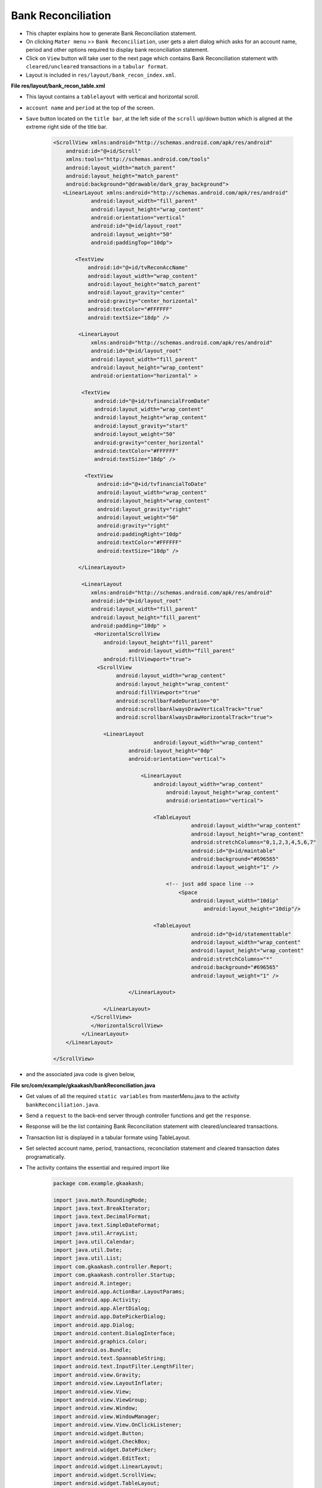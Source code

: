 Bank Reconciliation
===================

* This chapter explains how to generate Bank Reconciliation statement.

* On clicking ``Mater menu`` >> ``Bank Reconciliation``, user gets a alert dialog which asks for an account name, period and other options required to display bank reconciliation statement. 

* Click on ``View`` button will take user to the next page which contains Bank Reconciliation statement with ``cleared/uncleared`` transactions  in a ``tabular format``.

* Layout is included in ``res/layout/bank_recon_index.xml``.

**File res/layout/bank_recon_table.xml**

* This layout contains a ``tablelayout`` with vertical and horizontal scroll.

* ``account name`` and ``period`` at the top of the screen.

* ``Save`` button located on the ``title bar``, at the left side of the ``scroll`` up/down button which is aligned at the extreme right side of the title bar.

	.. code-block:: xml
	
		<ScrollView xmlns:android="http://schemas.android.com/apk/res/android"
		    android:id="@+id/Scroll"
		    xmlns:tools="http://schemas.android.com/tools"
		    android:layout_width="match_parent"
		    android:layout_height="match_parent"
		    android:background="@drawable/dark_gray_background">
		   <LinearLayout xmlns:android="http://schemas.android.com/apk/res/android"
			    android:layout_width="fill_parent"
			    android:layout_height="wrap_content"
			    android:orientation="vertical"
			    android:id="@+id/layout_root"
			    android:layout_weight="50"
			    android:paddingTop="10dp">
		
		       <TextView
			   android:id="@+id/tvReconAccName"
			   android:layout_width="wrap_content"
			   android:layout_height="match_parent"
			   android:layout_gravity="center"
			   android:gravity="center_horizontal"
			   android:textColor="#FFFFFF"
			   android:textSize="18dp" />
		      
			<LinearLayout
			    xmlns:android="http://schemas.android.com/apk/res/android"
			    android:id="@+id/layout_root"
			    android:layout_width="fill_parent"
			    android:layout_height="wrap_content"
			    android:orientation="horizontal" >
			   
			 <TextView
			     android:id="@+id/tvfinancialFromDate"
			     android:layout_width="wrap_content"
			     android:layout_height="wrap_content"
			     android:layout_gravity="start"
			     android:layout_weight="50"
			     android:gravity="center_horizontal"
			     android:textColor="#FFFFFF"
			     android:textSize="18dp" />
			    
			  <TextView
			      android:id="@+id/tvfinancialToDate"
			      android:layout_width="wrap_content"
			      android:layout_height="wrap_content"
			      android:layout_gravity="right"
			      android:layout_weight="50"
			      android:gravity="right"
			      android:paddingRight="10dp"
			      android:textColor="#FFFFFF"
			      android:textSize="18dp" />
			  
			</LinearLayout>
		  
			 <LinearLayout
			    xmlns:android="http://schemas.android.com/apk/res/android"
			    android:id="@+id/layout_root"
			    android:layout_width="fill_parent"
			    android:layout_height="fill_parent"
			    android:padding="10dp" >
			     <HorizontalScrollView 
			      	android:layout_height="fill_parent"
			  		android:layout_width="fill_parent"
			    	android:fillViewport="true">
			      <ScrollView
				    android:layout_width="wrap_content"
				    android:layout_height="wrap_content"
				    android:fillViewport="true"
				    android:scrollbarFadeDuration="0"
				    android:scrollbarAlwaysDrawVerticalTrack="true" 
				    android:scrollbarAlwaysDrawHorizontalTrack="true">

			    	<LinearLayout
		       				android:layout_width="wrap_content"
			    		android:layout_height="0dp"
			    		android:orientation="vertical">
			    		
					    <LinearLayout
						android:layout_width="wrap_content"
						    android:layout_height="wrap_content"
						    android:orientation="vertical">

						<TableLayout
							    android:layout_width="wrap_content"
							    android:layout_height="wrap_content"
							    android:stretchColumns="0,1,2,3,4,5,6,7"
							    android:id="@+id/maintable"
							    android:background="#696565"
							    android:layout_weight="1" />

						    <!-- just add space line -->
						    	<Space
						    	    android:layout_width="10dip"
								android:layout_height="10dip"/>

						<TableLayout
							    android:id="@+id/statementtable"
							    android:layout_width="wrap_content"
							    android:layout_height="wrap_content"
							    android:stretchColumns="*"
							    android:background="#696565"
							    android:layout_weight="1" />
			       
					</LinearLayout>
				
				</LinearLayout>
			    </ScrollView>
			    </HorizontalScrollView>
			 </LinearLayout>  
		    </LinearLayout>

		</ScrollView>


.. image:: images/bank_reconciliation.png
	   :name: ABT main page
	   :align: center

* and the associated java code is given below,

**File src/com/example/gkaakash/bankReconciliation.java**

* Get values of all the required ``static variables`` from masterMenu.java to the activity ``bankReconciliation.java``.

* Send a ``request`` to the back-end server through controller functions and get the ``response``.

* Response will be the list containing Bank Reconciliation statement with cleared/uncleared transactions.

* Transaction list is displayed in a tabular formate using TableLayout.

* Set selected account name, period, transactions, reconcilation statement and cleared transaction dates programatically.

* The activity contains the essential and required import like

	.. code-block:: java
	
		package com.example.gkaakash;

		import java.math.RoundingMode;
		import java.text.BreakIterator;
		import java.text.DecimalFormat;
		import java.text.SimpleDateFormat;
		import java.util.ArrayList;
		import java.util.Calendar;
		import java.util.Date;
		import java.util.List;
		import com.gkaakash.controller.Report;
		import com.gkaakash.controller.Startup;
		import android.R.integer;
		import android.app.ActionBar.LayoutParams;
		import android.app.Activity;
		import android.app.AlertDialog;
		import android.app.DatePickerDialog;
		import android.app.Dialog;
		import android.content.DialogInterface;
		import android.graphics.Color;
		import android.os.Bundle;
		import android.text.SpannableString;
		import android.text.InputFilter.LengthFilter;
		import android.view.Gravity;
		import android.view.LayoutInflater;
		import android.view.View;
		import android.view.ViewGroup;
		import android.view.Window;
		import android.view.WindowManager;
		import android.view.View.OnClickListener;
		import android.widget.Button;
		import android.widget.CheckBox;
		import android.widget.DatePicker;
		import android.widget.EditText;
		import android.widget.LinearLayout;
		import android.widget.ScrollView;
		import android.widget.TableLayout;
		import android.widget.TableRow;
		import android.widget.TextView;
		import android.widget.Toast;
	
* The activity intializes all the essential parameters and variables.

* OnCreate method calls all required methods at load time.

	.. code-block:: java
	
		public class bankReconciliation extends Activity{
			TableLayout bankRecontable, statementtable;
			TableRow tr, tr1;
			LinearLayout Ll, Ll1;
			TextView label,label1,tvaccontName,tvfinancialFromDate,tvfinancialToDate;
			ArrayList<ArrayList> bankReconGrid, for_naration, statementGrid;
			static Object[] bankReconResult;
			static Integer client_id;
			private Report report;
			ArrayList<String> bankReconResultList, with_narration;
			private ArrayList accountlist, for_clearenceDate; 
			static boolean narration_flag;
			static boolean cleared_tran_flag;
			static String[] ColumnNameList;
			static int day, month, year, sel_day, sel_month, sel_year;
			static final int VOUCHER_DATE_DIALOG_ID = 1;
			TextView tvdate;
			static String date, financialFromDate, financialToDate, accountName, fromDate, toDate;
			DecimalFormat mFormat;
			static int rowid;
			boolean nara_flag=false;
			AlertDialog dialog;
			LinearLayout.LayoutParams params, params1;
			String clearence_date;
			String retrived_date;
			String Cdate;
			String result;
			String[] dateParts;
			Boolean updown=false;
			 
		     
		    	public void onCreate(Bundle savedInstanceState) {
			    	super.onCreate(savedInstanceState);
			    	requestWindowFeature(Window.FEATURE_CUSTOM_TITLE);
			    	setContentView(R.layout.bank_recon_table);
			       
			    	report = new Report();
			    	client_id= Startup.getClient_id();
			       
			    	//customizing title bar
			    	getWindow().setFeatureInt(Window.FEATURE_CUSTOM_TITLE,R.layout.bank_recon_title);
			       
			    	//two digit date format for dd and mm
			      	mFormat= new DecimalFormat("00");
					mFormat.setRoundingMode(RoundingMode.DOWN);
			      
					try {
						financialFromDate =Startup.getfinancialFromDate();
						String dateParts[] = financialFromDate.split("-");
					   	String fromday  = dateParts[0];
					   	String frommonth = dateParts[1];
					   	String fromyear = dateParts[2];
				   	
					   	year = Integer.parseInt(fromyear);
					   	month = Integer.parseInt(frommonth);
					   	day = Integer.parseInt(fromday);
				   
					   	financialToDate=Startup.getFinancialToDate();
					   	accountName = menu.selectedAccount;
					   	fromDate = menu.givenfromDateString;
					   	toDate = menu.givenToDateString;
					   	cleared_tran_flag = menu.cleared_tran_flag; 
					   	narration_flag = menu.narration_flag;
			       
					   	tvaccontName = (TextView) findViewById( R.id.tvReconAccName );
					   	tvfinancialFromDate = (TextView) findViewById( R.id.tvfinancialFromDate );
					   	tvfinancialToDate = (TextView) findViewById( R.id.tvfinancialToDate );
				  
				    
					   	tvaccontName.setText("Account name: "+accountName);
					   	tvfinancialToDate.setText("Period : "+fromDate+" to "+toDate);
				      
					   	Object[] params = new Object[]{accountName,financialFromDate,fromDate,toDate,"No Project"};
					   	Object[] flag = new Object[]{cleared_tran_flag};
				   
					   	setTableAndStatement(params,flag);
				    
					   	setbankRecon();
				   
					   	final Button btnSaveRecon = (Button)findViewById(R.id.btnSaveRecon);
					   	btnSaveRecon.setVisibility(Button.VISIBLE);
					   	final Button btnScrollDown = (Button)findViewById(R.id.btnScrollDown);
					   	
					   	// to scroll the table up/down...
				   		btnScrollDown.setOnClickListener(new OnClickListener() {
			
				   		@Override
				   		public void onClick(View v) {
				   			if(updown==false){
				   				ScrollView sv = (ScrollView)findViewById(R.id.Scroll);
								sv.fullScroll(ScrollView.FOCUS_DOWN); 
								btnScrollDown.setBackgroundResource(R.drawable.up);
								updown=true;
							}else {
								ScrollView sv = (ScrollView)findViewById(R.id.Scroll);
								sv.fullScroll(ScrollView.FOCUS_UP); 
								btnScrollDown.setBackgroundResource(R.drawable.down);
								updown=false;
							}
				   		}
				   	});
				    
					} catch (Exception e) {
						toastValidationMessage("Please try again");
					}
		    	}
		

* get all the cleared and uncleared transactions from database for the given account, from date and to date along with bank reconciliation statement.

* add header and transaction rows in the first table and bank reconciliation statement in the second table.

	.. code-block:: java

		private void setTableAndStatement(Object[] params, Object[] flag) {
			bankReconResult = (Object[]) report.getLedgerForBankRecon(params,flag, client_id);

			bankReconGrid = new ArrayList<ArrayList>();
			for_naration = new ArrayList<ArrayList>();
			for_clearenceDate = new ArrayList();
			
			/* 
			  * bankReconResult.length-6 is for getting only uncleared transactions with
			  *  total debit and total credit and set in table  
			  * because last 6 rows are bank recon statement, 
			  * we are not adding these rows in table for now 
			 */
			 for(int k = 0; k < (bankReconResult.length-6); k++)
			 {
			     Object[] t = (Object[]) bankReconResult[k];
			     bankReconResultList = new ArrayList<String>();
			     with_narration = new ArrayList<String>();
			     for(int i=0;i<(t.length);i++)
			     {
			     	if(i == 6){//narration
			     		if(narration_flag){
				 		//bankReconResultList.add((String) t[i].toString());
			     			with_narration.add((String) t[i].toString());
						nara_flag = true;
				 	}
			     	}
			     	else{
			     		//bankReconResultList.add((String) t[i].toString());
			     		bankReconResultList.add((String) t[i].toString());
				    	with_narration.add((String) t[i].toString());
			     	}
			     	
			     }
			      
			     bankReconGrid.add(bankReconResultList);
			     for_naration.add(with_narration);
			 } 
			 if(cleared_tran_flag==true){
			      for(int i=0;i<bankReconGrid.size();i++){
				      Cdate = bankReconGrid.get(i).get(6).toString();
				      for_clearenceDate.add(Cdate);
			      }
			 }

			 bankRecontable = (TableLayout)findViewById(R.id.maintable);
			 addTable(bankRecontable,"");
			 
			 /*
			  * let add bank reconciliation statement
			  */
			 statementGrid = new ArrayList<ArrayList>();
			 for(int k = (bankReconResult.length-6); k < (bankReconResult.length); k++)
			 {
			     Object[] t = (Object[]) bankReconResult[k];
			     bankReconResultList = new ArrayList<String>();
			     for(int i=0;i<(t.length);i++)
			     {
			    	 bankReconResultList.add((String) t[i].toString());
			     	
			     }
			     statementGrid.add(bankReconResultList);
			 }
			 
			 statementtable = (TableLayout)findViewById(R.id.statementtable);
			 statementtable.removeAllViews();
			 addTable(statementtable, "statement");
		}
		
		
* User can ``reconcile`` transactions ie. to set a clearance date and unclear the cleared transactions.

* To save the changes in database, we have added OnClickListener for ``Save`` button. 

* Below method will read table rows, transactions with clearance date will be stored in a list and transactions without clearance date will be stored in another list.

* then send these lists to the backend and update the table.



	.. code-block:: java
	
		private void setbankRecon() {
			Button btnSetBankRecon = (Button)findViewById(R.id.btnSaveRecon);
			btnSetBankRecon.setOnClickListener(new OnClickListener() {
	
			@Override
			public void onClick(View v) {
				int rowcount = bankRecontable.getChildCount();
				ArrayList<ArrayList> listOfRowsTobeClear= new ArrayList<ArrayList>();
				boolean flag = false;
				for(int i=0;i<rowcount-1;i++){
					if(i!=0){
						View row = bankRecontable.getChildAt(i);
						LinearLayout l5 = (LinearLayout)((ViewGroup) row).getChildAt(6);
						TextView tvclearanceDate = (TextView) l5.getChildAt(0); //clearance date
			
						ArrayList<String> rowArray = new ArrayList<String>();
			
						/*
						 * get the clear tranction rows from table
						 * and pass these rows to backend (set bank reconciliation)
						 */
						if(!tvclearanceDate.getText().toString().equals("")){
							flag = true;
							rowArray.clear();
				
							LinearLayout lv = (LinearLayout)((ViewGroup) row).getChildAt(0);
							TextView tvVoucherCode = (TextView) lv.getChildAt(0); //voucher code
				
							LinearLayout l = (LinearLayout)((ViewGroup) row).getChildAt(1);
							TextView tvrefdate = (TextView) l.getChildAt(0); //ref date
				
							LinearLayout l1 = (LinearLayout)((ViewGroup) row).getChildAt(2);
							TextView tvparticular = (TextView) l1.getChildAt(0); //particular
				
							LinearLayout lr = (LinearLayout)((ViewGroup) row).getChildAt(3);
							TextView tvrefno = (TextView) lr.getChildAt(0); //ref no
				
				
							LinearLayout l3 = (LinearLayout)((ViewGroup) row).getChildAt(4);
							TextView tvdramount = (TextView) l3.getChildAt(0); //dr amount
				
							LinearLayout l4 = (LinearLayout)((ViewGroup) row).getChildAt(5);
							TextView tvcramount = (TextView) l4.getChildAt(0); //cr amount
				
							EditText etmemo= (EditText)((ViewGroup) row).getChildAt(7); //memo
				
							rowArray.add(tvVoucherCode.getText().toString());
							rowArray.add(tvrefdate.getText().toString());
							rowArray.add(tvparticular.getText().toString());
				
							//check for the dr and cr amount
							if(tvdramount.getText().toString().length() > 0){
								rowArray.add(tvdramount.getText().toString());
								rowArray.add(tvcramount.getText().toString());
							}
							else{
								rowArray.add(tvcramount.getText().toString());
								rowArray.add(tvdramount.getText().toString());
							}
				
							rowArray.add(tvclearanceDate.getText().toString());
							rowArray.add(etmemo.getText().toString());
				
							/*
							System.out.println("i am row "+ i+ tvrefdate.getText().toString()
									+tvparticular.getText().toString()
									+tvdramount.getText().toString()
									+tvcramount.getText().toString()
									+tvclearanceDate.getText().toString()
									+etmemo.getText().toString()); */
						
						} 
						/*
						 * unclear the cleared transaction(delete cleared rows)
						 */
						if(tvclearanceDate.getText().toString().equals(" ")){
							flag = false;
							rowArray.clear();
				
							LinearLayout l1 = (LinearLayout)((ViewGroup) row).getChildAt(2);
							TextView tvparticular = (TextView) l1.getChildAt(0); //particular
				
							LinearLayout lv = (LinearLayout)((ViewGroup) row).getChildAt(0);
							TextView tvVoucherCode = (TextView) lv.getChildAt(0);//voucher code
				
							rowArray.add(tvparticular.getText().toString());
							rowArray.add(tvVoucherCode.getText().toString());
							rowArray.add(toDate);
				
							if(rowArray.size() >0){
								report.deleteClearedRecon(rowArray, client_id);
							}
				
						}
						/*
						 * add all cleared rows to the new Array
						 * flag=true for set bank recon
						 * flag=false for unclear transaction
						 */
						if(rowArray.size()!=0 && flag == true){ 
							listOfRowsTobeClear.add(rowArray);
						} 
			
					}//end of if
				}//end of for
	
				/*
				 * pass array of rows to be cleared to the controller 
				 */
				if(listOfRowsTobeClear.size() >0){
					report.setBankReconciliation(listOfRowsTobeClear, client_id);
				}
	
	
				bankRecontable.removeAllViews();
	
				/*
				 * update table
				 */
				Object[] params = new Object[]{accountName,financialFromDate,fromDate,toDate,"No Project"};
				Object[] clear_flag = new Object[]{cleared_tran_flag};
				setTableAndStatement(params,clear_flag);
	
				toastValidationMessage("Changes saved successfully");
			}//end of onclick
			}); 
		}//end of function setbankrecon
		

* add header and transaction rows in the first table and bank reconciliation statemnt in the second table.

	.. code-block:: java
	
		private void addTable(TableLayout tableID, String flag) {  
			//System.out.println("reco grid"+bankReconGrid);
			//for adding only header and transaction rows
			if(!flag.equalsIgnoreCase("statement")){
				if(bankReconGrid.size() > 1){
					addHeader();
				}
		
				/** Create a TableRow dynamically **/
				for(int i=0;i<bankReconGrid.size();i++){
				    	ArrayList<String> columnValue = new ArrayList<String>();
			    
					tr = new TableRow(this);
					
					//for last row(total debit and total credit)
					if(i==bankReconGrid.size()-1){
						if(bankReconGrid.size() > 1){
							columnValue.addAll(bankReconGrid.get(i));
							for(int k=0;k<columnValue.size();k++){
							    	/** Creating a TextView to add to the row **/
								addRow(columnValue.get(k),k,k,0);
							    	params.height = 45;
		
							    	//hide vouchercode column
								if(k==0){
									Ll.setVisibility(LinearLayout.GONE);//voucher code
								}

								if(k == 4 || k == 5){// dr and cr amount
									label.setGravity(Gravity.CENTER|Gravity.RIGHT);
								} else {
									label.setGravity(Gravity.CENTER);
								}  
							}	
							//add empty field for narration
							if(narration_flag==true){
								addRow("",i,8,0);   //naration
							}

							// Add the TableRow to the TableLayout
							bankRecontable.addView(tr, new TableLayout.LayoutParams(
								LayoutParams.FILL_PARENT,
								LayoutParams.MATCH_PARENT));
						}	
					}
					else{//for only uncleared transactions
						columnValue.addAll(bankReconGrid.get(i));
						/*
						* columnValue.size()-2 to ignore cleared date and memo
						* we are setting it manually after this loop
						*/
						for(int j=0;j<columnValue.size()-2;j++){
							if(j!=0){// 0 is voucher code
							    	addRow(columnValue.get(j),i,j,1);   
								label.setBackgroundColor(Color.BLACK);
								if(j == 4 || j == 5){// dr and cr amount
								    if(columnValue.get(j).trim().length() > 0){
									label.setText(columnValue.get(j)); 
								    } 
								    label.setGravity(Gravity.CENTER|Gravity.RIGHT);
								}
								else
								{
								    label.setGravity(Gravity.CENTER);
								}
							}
							else{
								addRow(columnValue.get(j),i,j,1);
								Ll.setVisibility(LinearLayout.GONE);//voucher code
							}

						}

						if(!cleared_tran_flag){
							if(narration_flag==false){
							    	addRow("",i,6,1);  //date
							    	//memo
							    	EditText e = new EditText(this);
							    	tr.addView(e);
							}
							else {
							    	addRow("",i,6,1);  //date
							    	//memo
							    	EditText e = new EditText(this);
								tr.addView(e);
							    	addRow(for_naration.get(i).get(6).toString(),i,8,1);   //naration
							}
						}
						else{ 
							/*
							 * if transaction is clear set clearance date and memo into the textview
							 */
							addRow(bankReconGrid.get(i).get(6).toString(),i,6,1);  //date
							//memo
							EditText e = new EditText(this);
							e.setText(bankReconGrid.get(i).get(7).toString());
							tr.addView(e);

							if(narration_flag==true){
								addRow(for_naration.get(i).get(6).toString(),i,8,1);   //naration
							}
						}

						// Add the TableRow to the TableLayout
						tableID.addView(tr, new TableLayout.LayoutParams(
						    LayoutParams.FILL_PARENT,
						    LayoutParams.MATCH_PARENT));
			    		}
				}
			}
			else{ //add reconciliation statement
				for(int i=0;i<statementGrid.size();i++){
					ArrayList<String> columnValue = new ArrayList<String>();
					columnValue.clear();
					columnValue.addAll(statementGrid.get(i));
					tr1 = new TableRow(this);
	            
	            			for(int j=0;j<columnValue.size();j++){
	            				if(i==0){//this is a header row
	            					if(j==1 || j==5){//statement and amount column
	            						if(j==5){
	            							final SpannableString rsSymbol = new SpannableString(bankReconciliation.this.getText(R.string.Rs));
	            							addStatementRow(rsSymbol+" "+columnValue.get(j));
	            						}
					    			else{
					    				addStatementRow(columnValue.get(j));
					    			}
			            	
			            				params1.height = LayoutParams.WRAP_CONTENT;
			            				label1.setBackgroundColor(Color.parseColor("#348017"));
		            				}
	            				}
					    	else{//remaining rows
					    		if(j==1 || j==5){//statement and amount column
					    			addStatementRow(columnValue.get(j)); 
							    	params1.height = LayoutParams.WRAP_CONTENT;
							    	if(j==5){//set right gravity for amount
							    		label1.setText(columnValue.get(j)); 
									label1.setGravity(Gravity.RIGHT);
							    	}
						    	}
					    	}
	            			} 
					// Add the TableRow to the TableLayout
					tableID.addView(tr1, new TableLayout.LayoutParams(
					    LayoutParams.FILL_PARENT,
					    LayoutParams.MATCH_PARENT));
				}	 
			}
    		}
			

* Below method is used to add header to the table.
	
	.. code-block:: java
	
		void addHeader(){
			//For adding rupee symbol
			final SpannableString rsSymbol = new SpannableString(bankReconciliation.this.getText(R.string.Rs));
			/** Create a TableRow dynamically **/
			tr = new TableRow(this);
			if(narration_flag){
				ColumnNameList = new String[] {"voucher code","Date","Particulars","Reference no.",
						rsSymbol+" Debit",rsSymbol+" Credit","Clearance date","Memo","Narration"};
			}
			else{
				ColumnNameList = new String[] {"voucher code","Date","Particulars","Reference no.",
						rsSymbol+" Debit",rsSymbol+" Credit","Clearance date","Memo"};
			}
			for(int k=0;k<ColumnNameList.length;k++){
			    /** Creating a TextView to add to the row **/
				addRow(ColumnNameList[k],k,k,0);
				label.setBackgroundColor(Color.parseColor("#348017"));
				label.setGravity(Gravity.CENTER);
				params.height = LayoutParams.WRAP_CONTENT;
				//hide vouchercode column
				if(k==0){
					Ll.setVisibility(LinearLayout.GONE);//voucher code
				}
	
			}

			// Add the TableRow to the TableLayout
			bankRecontable.addView(tr, new TableLayout.LayoutParams(
				LayoutParams.FILL_PARENT,
				LayoutParams.MATCH_PARENT));

		}

* Below method is used to set the table row.

* Make the column ``clearance date`` editable, so that to set the clearance date in the textview.

* It also includes code for adding few options on clicking clearance date column such as, set a ``new date``, ``previous date`` or ``clear date`` (only applicable if date is specified before).

	.. code-block:: java
	 
		void addRow(String param, final int i, final int j, final int flag){
			label = new TextView(this);
			label.setText(param);
			label.setTextSize(18);
			label.setGravity(Gravity.CENTER);
			label.setTextColor(Color.WHITE);
			//label.setBackgroundColor(Color.);
			label.setLayoutParams(new LayoutParams(LayoutParams.WRAP_CONTENT,
				LayoutParams.MATCH_PARENT));
			label.setBackgroundColor(Color.BLACK);
			label.setPadding(2, 2, 2, 2);
			label.setClickable(false);
		
			/*
			 * 6 is clerance column and flag 1 is for making textview clickable
			 */
			if(j == 6 && flag == 1){  
				label.setClickable(true); 
				label.setOnClickListener(new OnClickListener() {
				
						@Override
						public void onClick(View v) {
							/* set the rowid as index of parent row of the textview
							 */
							rowid = i; 
							/*
							 * if narration flag is false, get the column 6th text from textview(clearance date)
							 * and store in variable 'clearence_date'
							 */
				    if(nara_flag==false){
				    	int rowcount = bankRecontable.getChildCount();    
				        for(int k=0;k<rowcount;k++){
				        	View row = bankRecontable.getChildAt(rowid+1);
				        	LinearLayout l = (LinearLayout)((ViewGroup) row).getChildAt(6);
				        	tvdate = (TextView) l.getChildAt(0);
				        	clearence_date = (String) tvdate.getText();
				        }
				    }
				    /*
							 * if narration flag is true but 'cleared_tran_flag' is true,
							 * get the column 6th text from textview(clearance date)
							 * and store in variable 'clearence_date'
							 * and when 'cleared_tran_flag' is false, set clearance date text as ""
							 */
				    else { 
				    	if(cleared_tran_flag){
				    		int rowcount = bankRecontable.getChildCount();    
				            for(int k=0;k<rowcount;k++){
				            	View row = bankRecontable.getChildAt(rowid+1);
				            	LinearLayout l = (LinearLayout)((ViewGroup) row).getChildAt(6);
				            	tvdate = (TextView) l.getChildAt(0);
				            	clearence_date = (String) tvdate.getText();
				            }
				    	}  
				    	else{
				    		clearence_date ="";
				    	}
				    }
				    
				    
				    /*
				     * now, if clearance date has some date, user can edit, clear or set previous date
				     * in the clearance date textview
				     */
				    if(!clearence_date.equals("") && !clearence_date.equals(" ")){
				        final CharSequence[] items = { "Edit date", "Clear date","Set previous date"};
				        //creating a dialog box for popup
				        AlertDialog.Builder builder = new AlertDialog.Builder(bankReconciliation.this);
				        //setting title
				        builder.setTitle("Edit/Clear date");
				        //adding items
				        builder.setItems(items, new DialogInterface.OnClickListener() {

				            @Override
				            public void onClick(DialogInterface dialog,
				                    int pos) {
				            	/*
				            	 * 'edit text' will allow user to edit the cleared date of transaction
				            	 * on clicking the cleared date, 
				            	 * 1. it builds the datepicker dialog
				            	 * 2. set the respective cleared date in the datepicker
				            	 * 3. when dialogbox is closed, it sets the selected date in the clearance date
				            	 * textview
				            	 */
				                if(pos == 0){
				                	//get the cleared date from textview
				                    int rowcount = bankRecontable.getChildCount();    
				                    for(int k=0;k<rowcount;k++){
					                    View row = bankRecontable.getChildAt(rowid+1);
					                    LinearLayout l = (LinearLayout)((ViewGroup) row).getChildAt(6);
					                    tvdate = (TextView) l.getChildAt(0);
					                    retrived_date = (String) tvdate.getText();
					                    result=retrived_date;
				                   }
				                   /*
				                    * if date is cleared, we are setting a space in the textview
				                    * so, to satisfy that case store financial from date in the string variable
				                    * else store the retrived date in that variable...
				                    */
				                   if(retrived_date==" "){
				                      
				                       dateParts = financialFromDate.split("-");
				                   }else{
				                      
				                       dateParts = result.split("-");
				                   }
				                  
				                   	/*
				                   	 * now, split the date into day, month and year and 
				                   	 * set in datepicker
				                   	 */
				                    String fromday  = dateParts[0];
				                    String frommonth = dateParts[1];
				                    String fromyear = dateParts[2];
				                 
				                    sel_year = Integer.parseInt(fromyear);
				                    sel_month = Integer.parseInt(frommonth);
				                    sel_day = Integer.parseInt(fromday);
				                   
				                    /*
				                     * Building DatepPicker dialog
				                     */
				                    AlertDialog dialog1;
				                   
				                    //Preparing views
				                    LayoutInflater inflater = (LayoutInflater) getSystemService(LAYOUT_INFLATER_SERVICE);
				                    View layout = inflater.inflate(R.layout.datepiker, null);
				                   
				                    AlertDialog.Builder builder = new AlertDialog.Builder(bankReconciliation.this);
				                    builder.setView(layout);
				                    builder.setTitle("Set clearance date");
				                   
				                    final   DatePicker dp = (DatePicker) layout.findViewById(R.id.datePicker1);
				                    dp.init(sel_year,sel_month-1,sel_day, null);
				                   
				                    builder.setNegativeButton("Cancel",new  DialogInterface.OnClickListener() {
				                        @Override
				                        public void onClick(DialogInterface arg0, int arg1) {
				                           //do nothing
				                        }
				                    });
				                    
				                    /*
				                     * 'set' button will get the date from datepicker dialog and 
				                     * will set into the clearance date textview
				                     */
				                    builder.setPositiveButton("Set",new  DialogInterface.OnClickListener() {
				                        @Override
				                        public void onClick(DialogInterface arg0, int arg1) {
				                            try {
				                               
				                                int selectedYear = dp.getYear();
				                                int selectedMonth = dp.getMonth();
				                                int selectedDay =  dp.getDayOfMonth();
				                               
				                                SimpleDateFormat sdf = new SimpleDateFormat("dd-MM-yyyy");
				                                Date date1 = sdf.parse(financialFromDate);
				                                Date date2 = sdf.parse(financialToDate);
				                                Date date3 = sdf.parse(mFormat.format(Double.valueOf(selectedDay))+"-"
				                                                +mFormat.format(Double.valueOf(Integer.parseInt((mFormat.format(Double.valueOf(selectedMonth))))+ 1))+"-"
				                                                +mFormat.format(Double.valueOf(selectedYear)));
				                                Calendar cal1 = Calendar.getInstance(); //financial from date
				                                Calendar cal2 = Calendar.getInstance(); //financial to date
				                                Calendar cal3 = Calendar.getInstance(); //voucher date
				                              
				                                cal1.setTime(date1);
				                                cal2.setTime(date2);
				                                cal3.setTime(date3);
				                              
				                              
				                                if((cal3.after(cal1) && cal3.before(cal2)) || cal3.equals(cal1) || cal3.equals(cal2)){
				                                  
				                                  
				                                    date = mFormat.format(Double.valueOf(selectedDay))+"-"
				                                            +mFormat.format(Double.valueOf(Integer.parseInt((mFormat.format(Double.valueOf(selectedMonth))))+ 1))+"-"
				                                            +mFormat.format(Double.valueOf(selectedYear));
				                                  
				                                    bankRecontable = (TableLayout)findViewById(R.id.maintable);
				                                    int rowcount = bankRecontable.getChildCount();
				                                    for(int k=0;k<rowcount;k++){
				                                        View row = bankRecontable.getChildAt(rowid+1);
				                                        LinearLayout l = (LinearLayout)((ViewGroup) row).getChildAt(6);
				                                        tvdate = (TextView) l.getChildAt(0);
				                                        tvdate.setText(date);
				                                    }
				                                }
				                                else{
				                                    toastValidationMessage("Please enter proper date");
				                                }
				                              
				                            } catch (Exception e) {
				                            
				                            }
				                             
				                        }}
				                    );
				                  
				                    dialog1=builder.create();
				                    dialog1.show();
				                    WindowManager.LayoutParams lp = new WindowManager.LayoutParams();
				                    //customizing the width and location of the dialog on screen
				                    lp.copyFrom(((Dialog) dialog1).getWindow().getAttributes());
				                    lp.height = 600;
				                    lp.width = 400;
				                    ((Dialog) dialog).getWindow().setAttributes(lp);   
				                }
				                /*
				                 * option 'clear date' will clear date in the textview and instead set just a space
				                 * (Note: when we tried to set nothing("") in the textview, it didn't work
				                 * so, we added just a space in textview)
				                 */
				                if(pos==1){
				                    int rowcount = bankRecontable.getChildCount();    
				                    for(int k=0;k<rowcount;k++){
				                        View row = bankRecontable.getChildAt(rowid+1);
				                        LinearLayout l = (LinearLayout)((ViewGroup) row).getChildAt(6);
				                        tvdate = (TextView) l.getChildAt(0);
				                        tvdate.setText(" ");
				                    }
				                }
				                /*
				                 * 'set previous date' will set the previous cleared date of the transaction 
				                 */
				                if(pos==2){
				                		try {
				                			String Cdate1 = (String) for_clearenceDate.get(rowid);
				                            int rowcount = bankRecontable.getChildCount();    
				                            for(int k=0;k<rowcount;k++){
				                                View row = bankRecontable.getChildAt(rowid+1);
				                                LinearLayout l = (LinearLayout)((ViewGroup) row).getChildAt(6);
				                                tvdate = (TextView) l.getChildAt(0);
				                                tvdate.setText(Cdate1);
				                            }
												} catch (Exception e) {
													toastValidationMessage("Please try again");
												}
				                }
				            }                           
				        });
				        dialog = builder.create();
				        dialog.show();
				        WindowManager.LayoutParams lp = new WindowManager.LayoutParams();
				        //customizing the width and location of the dialog on screen
				        lp.copyFrom(dialog.getWindow().getAttributes());
				        lp.height = 600;
				        lp.width = 400;
				        dialog.getWindow().setAttributes(lp);   
				    }
				    /*
				     * if clearance date field is empty, 
				     * 1. directly show datepicker dialog
				     * 2. set financial from date in the datepicker
				     * 3. when dialogbox is closed, it sets the selected date in the clearance date
				     * textview
				     */
				    else{
				    	dateParts = financialFromDate.split("-");
				        
				        String fromday  = dateParts[0];
				        String frommonth = dateParts[1];
				        String fromyear = dateParts[2];
				   
				        sel_year = Integer.parseInt(fromyear);
				        sel_month = Integer.parseInt(frommonth);
				        sel_day = Integer.parseInt(fromday);
				        
				        AlertDialog dialog2;
				      
				        //Preparing views
				        LayoutInflater inflater = (LayoutInflater) getSystemService(LAYOUT_INFLATER_SERVICE);
				        View layout = inflater.inflate(R.layout.datepiker, null);
				    
				   
				        //Building DatepPicker dialog
				        AlertDialog.Builder builder = new AlertDialog.Builder(bankReconciliation.this);
				        builder.setView(layout);
				        builder.setTitle("Set clearance date");
				      
				        final   DatePicker dp = (DatePicker) layout.findViewById(R.id.datePicker1);
				        dp.init(sel_year,sel_month-1,sel_day, null);
				      
				        builder.setNegativeButton("Cancel",new  DialogInterface.OnClickListener() {
				          	@Override
				          	public void onClick(DialogInterface arg0, int arg1) {
				        	   //do nothing
				          	}
				           	});
				    
				        builder.setPositiveButton("Set",new  DialogInterface.OnClickListener() {
				        	@Override
				        	public void onClick(DialogInterface arg0, int arg1) {
				        		try {
				                
				        			int selectedYear = dp.getYear();
				        			int selectedMonth = dp.getMonth();
				        			int selectedDay =  dp.getDayOfMonth();
				                
				        			SimpleDateFormat sdf = new SimpleDateFormat("dd-MM-yyyy");
				        			Date date1 = sdf.parse(financialFromDate);
				        			Date date2 = sdf.parse(financialToDate);
				        			Date date3 = sdf.parse(mFormat.format(Double.valueOf(selectedDay))+"-"
				                                   +mFormat.format(Double.valueOf(Integer.parseInt((mFormat.format(Double.valueOf(selectedMonth))))+ 1))+"-"
				                                   +mFormat.format(Double.valueOf(selectedYear)));
				        			Calendar cal1 = Calendar.getInstance(); //financial from date
				        			Calendar cal2 = Calendar.getInstance(); //financial to date
				        			Calendar cal3 = Calendar.getInstance(); //voucher date
				               
				        			cal1.setTime(date1);
				        			cal2.setTime(date2);
				        			cal3.setTime(date3);
				               
				               
				        			if((cal3.after(cal1) && cal3.before(cal2)) || cal3.equals(cal1) || cal3.equals(cal2)){
				                   
				                   
				        				date = mFormat.format(Double.valueOf(selectedDay))+"-"
				                               +mFormat.format(Double.valueOf(Integer.parseInt((mFormat.format(Double.valueOf(selectedMonth))))+ 1))+"-"
				                               +mFormat.format(Double.valueOf(selectedYear));
				                   
				        				bankRecontable = (TableLayout)findViewById(R.id.maintable);
				        				int rowcount = bankRecontable.getChildCount();
				        				for(int k=0;k<rowcount;k++){
				        					View row = bankRecontable.getChildAt(rowid+1);
				        					LinearLayout l = (LinearLayout)((ViewGroup) row).getChildAt(6);
				        					tvdate = (TextView) l.getChildAt(0);
				        					tvdate.setText(date);
				        				}
				        			}
				        			else{
				        				toastValidationMessage("Please enter proper date");
				        			}
				               
				        		} catch (Exception e) {
				             
				        		}
				              
				        	}
				        });
				      
				        dialog2=builder.create();
				        dialog2.show();
				        WindowManager.LayoutParams lp = new WindowManager.LayoutParams();
				        //customizing the width and location of the dialog on screen
				        lp.copyFrom(((Dialog) dialog2).getWindow().getAttributes());
				        lp.height = 600;
				        lp.width = 400;
				        ((Dialog) dialog2).getWindow().setAttributes(lp);
				       
				    }
				}
			    });
			}
		
			Ll = new LinearLayout(this);
			params = new LinearLayout.LayoutParams(LayoutParams.MATCH_PARENT,
				45);
			params.setMargins(1, 1, 1, 1);
			//Ll.setPadding(10, 5, 5, 5);
			Ll.addView(label,params);
			Ll.setMinimumWidth(109);
			tr.addView((View)Ll);
		
		    }

